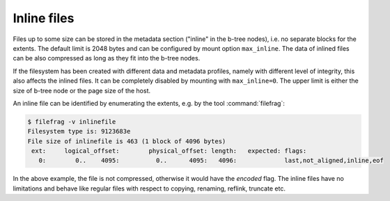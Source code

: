 Inline files
============

Files up to some size can be stored in the metadata section ("inline" in the
b-tree nodes), i.e. no separate blocks for the extents. The default limit is
2048 bytes and can be configured by mount option ``max_inline``.  The data of
inlined files can be also compressed as long as they fit into the b-tree nodes.

If the filesystem has been created with different data and metadata profiles,
namely with different level of integrity, this also affects the inlined files.
It can be completely disabled by mounting with ``max_inline=0``. The upper
limit is either the size of b-tree node or the page size of the host.

An inline file can be identified by enumerating the extents, e.g. by the tool
:command:`filefrag`:

.. code-block:: bash

   $ filefrag -v inlinefile
   Filesystem type is: 9123683e
   File size of inlinefile is 463 (1 block of 4096 bytes)
    ext:     logical_offset:        physical_offset: length:   expected: flags:
      0:        0..    4095:          0..      4095:   4096:             last,not_aligned,inline,eof

In the above example, the file is not compressed, otherwise it would have the
*encoded* flag. The inline files have no limitations and behave like regular
files with respect to copying, renaming, reflink, truncate etc.
